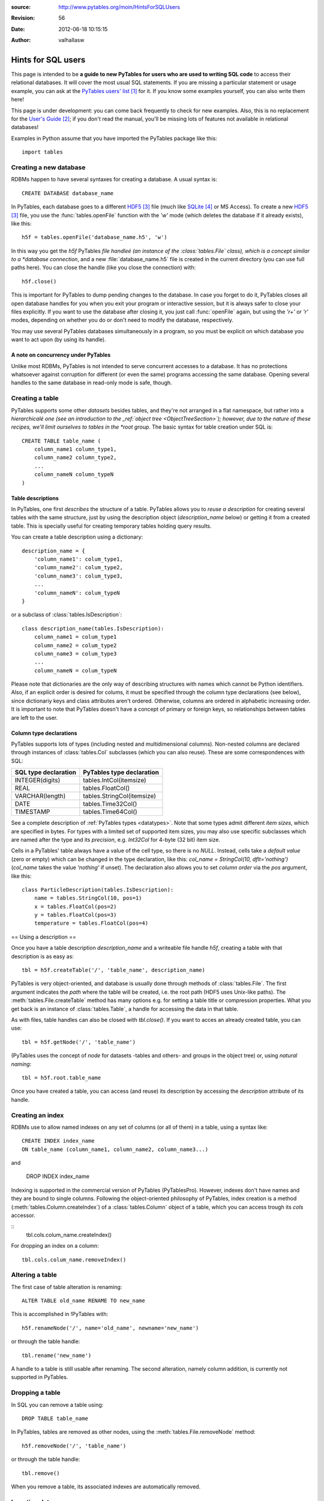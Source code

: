 :source: http://www.pytables.org/moin/HintsForSQLUsers
:revision: 56
:date: 2012-06-18 10:15:15
:author: valhallasw

===================
Hints for SQL users
===================

This page is intended to be **a guide to new PyTables for users who are used
to writing SQL code** to access their relational databases.
It will cover the most usual SQL statements.
If you are missing a particular statement or usage example, you can ask at the
`PyTables users' list`_ for it.
If you know some examples yourself, you can also write them here!

This page is under development: you can come back frequently to check for new
examples.
Also, this is no replacement for the `User's Guide`_;
if you don't read the manual, you'll be missing lots of features not available
in relational databases!

Examples in Python assume that you have imported the PyTables package like
this::

    import tables

.. .. contents:: Table Of Contents


Creating a new database
=======================

RDBMs happen to have several syntaxes for creating a database.
A usual syntax is::

    CREATE DATABASE database_name

In PyTables, each database goes to a different HDF5_ file (much like
SQLite_ or MS Access).
To create a new HDF5_ file, you use the :func:`tables.openFile` function with
the `'w'` mode (which deletes the database if it already exists), like this::

    h5f = tables.openFile('database_name.h5', 'w')

In this way you get the `h5f` PyTables *file handleé (an instance of the
:class:`tables.File` class), which is a concept similar to a *database
connection*, and a new :file:`database_name.h5` file is created in the current
directory (you can use full paths here).
You can close the handle (like you close the connection) with::

    h5f.close()

This is important for PyTables to dump pending changes to the database.
In case you forget to do it, PyTables closes all open database handles for
you when you exit your program or interactive session, but it is always safer
to close your files explicitly.
If you want to use the database after closing it, you just call
:func:`openFile` again, but using the `'r+'` or `'r'` modes, depending on
whether you do or don't need to modify the database, respectively.

You may use several PyTables databases simultaneously in a program, so you
must be explicit on which database you want to act upon (by using its handle).

A note on concurrency under PyTables
------------------------------------

Unlike most RDBMs, PyTables is not intended to serve concurrent accesses to a
database.
It has no protections whatsoever against corruption for different (or even the
same) programs accessing the same database.
Opening several handles to the same database in read-only mode is safe, though.


Creating a table
================

PyTables supports some other *datasets* besides tables, and they're not
arranged in a flat namespace, but rather into a *hierarchicalé one (see an
introduction to the _ref:`object tree <ObjectTreeSection>`);
however, due to the nature of these recipes, we'll limit ourselves to tables
in the *root group*.
The basic syntax for table creation under SQL is::

    CREATE TABLE table_name (
        column_name1 column_type1,
        column_name2 column_type2,
        ...
        column_nameN column_typeN
    )


Table descriptions
------------------

In PyTables, one first *describes* the structure of a table.
PyTables allows you to *reuse a description* for creating several tables with
the same structure, just by using the description object (`description_name`
below) or getting it from a created table.
This is specially useful for creating temporary tables holding query results.

You can create a table description using a dictionary::

    description_name = {
        'column_name1': colum_type1,
        'column_name2': colum_type2,
        'column_name3': colum_type3,
        ...
        'column_nameN': colum_typeN
    }

or a subclass of :class:`tables.IsDescription`::

    class description_name(tables.IsDescription):
        column_name1 = colum_type1
        column_name2 = colum_type2
        column_name3 = colum_type3
        ...
        column_nameN = colum_typeN

Please note that dictionaries are the only way of describing structures with
names which cannot be Python identifiers.
Also, if an explicit order is desired for colums, it must be specified through
the column type declarations (see below), since dictionariy keys and class
attributes aren't ordered.
Otherwise, columns are ordered in alphabetic increasing order.
It is important to note that PyTables doesn't have a concept of primary or
foreign keys, so relationships between tables are left to the user.


Column type declarations
------------------------

PyTables supports lots of types (including nested and multidimensional
columns).
Non-nested columns are declared through instances of :class:`tables.Col`
subclasses (which you can also reuse).
These are some correspondences with SQL:

==================== ==========================
SQL type declaration PyTables type declaration
==================== ==========================
INTEGER(digits)      tables.IntCol(itemsize)
REAL                 tables.FloatCol()
VARCHAR(length)      tables.StringCol(itemsize)
DATE                 tables.Time32Col()
TIMESTAMP            tables.Time64Col()
==================== ==========================

See a complete description of :ref:`PyTables types <datatypes>`.
Note that some types admit different *item sizes*, which are specified in
bytes.
For types with a limited set of supported item sizes, you may also use specific
subclasses which are named after the type and its *precision*, e.g. `Int32Col`
for 4-byte (32 bit) item size.

Cells in a PyTables' table always have a value of the cell type, so there is
no `NULL`.
Instead, cells take a *default value* (zero or empty) which can be changed in
the type declaration, like this: `col_name = StringCol(10, dflt='nothing')`
(`col_name` takes the value `'nothing'` if unset).
The declaration also allows you to set *column order* via the `pos` argument,
like this::

    class ParticleDescription(tables.IsDescription):
        name = tables.StringCol(10, pos=1)
        x = tables.FloatCol(pos=2)
        y = tables.FloatCol(pos=3)
        temperature = tables.FloatCol(pos=4)


== Using a description ==

Once you have a table description `description_name` and a writeable file
handle `h5f`, creating a table with that description is as easy as::

    tbl = h5f.createTable('/', 'table_name', description_name)

PyTables is very object-oriented, and database is usually done through
methods of :class:`tables.File`.
The first argument indicates the *path* where the table will be created,
i.e. the root path (HDF5 uses Unix-like paths).
The :meth:`tables.File.createTable` method has many options e.g. for setting
a table title or compression properties. What you get back is an instance of
:class:`tables.Table`, a handle for accessing the data in that table.

As with files, table handles can also be closed with `tbl.close()`.
If you want to acces an already created table, you can use::

    tbl = h5f.getNode('/', 'table_name')

(PyTables uses the concept of *node* for datasets -tables and others- and
groups in the object tree) or, using *natural naming*::

    tbl = h5f.root.table_name

Once you have created a table, you can access (and reuse) its description by
accessing the `description` attribute of its handle.


Creating an index
=================

RDBMs use to allow named indexes on any set of columns (or all of them) in a
table, using a syntax like::

    CREATE INDEX index_name
    ON table_name (column_name1, column_name2, column_name3...)

and

    DROP INDEX index_name

Indexing is supported in the commercial version of PyTables (PyTablesPro).
However, indexes don't have names and they are bound to single columns.
Following the object-oriented philosophy of PyTables, index creation is a
method (:meth:`tables.Column.createIndex`) of a :class:`tables.Column` object
of a table, which you can access trough its `cols` accessor.

::
    tbl.cols.colum_name.createIndex()

For dropping an index on a column::

    tbl.cols.colum_name.removeIndex()


Altering a table
================

The first case of table alteration is renaming::

    ALTER TABLE old_name RENAME TO new_name

This is accomplished in !PyTables with::

    h5f.renameNode('/', name='old_name', newname='new_name')

or through the table handle::

    tbl.rename('new_name')

A handle to a table is still usable after renaming.
The second alteration, namely column addition, is currently not supported in
PyTables.


Dropping a table
================

In SQL you can remove a table using::

    DROP TABLE table_name

In PyTables, tables are removed as other nodes, using the
:meth:`tables.File.removeNode` method::

    h5f.removeNode('/', 'table_name')

or through the table handle::

    tbl.remove()

When you remove a table, its associated indexes are automatically removed.


Inserting data
==============

In SQL you can insert data one row at a time (fetching from a selection will
be covered later) using a syntax like::

    INSERT INTO table_name (column_name1, column_name2...)
    VALUES (value1, value2...)

In PyTables, rows in a table form a *sequence*, so data isn't *inserted* into
a set, but rather *appended* to the end of the sequence.
This also implies that identical rows may exist in a table (but they have a
different *row number*).
There are two ways of appending rows: one at a time or in a block.
The first one is conceptually similar to the SQL case::

    tbl.row['column_name1'] = value1
    tbl.row['column_name2'] = value2
    ...
    tbl.row.append()

The `tbl.row` accessor represents a *new row* in the table.
You just set the values you want to set (the others take the default value
from their column declarations - see above) and the effectively append the
new row.
This code is usually enclosed in some kind of loop, like::

    row = tbl.row
    while some_condition:
        row['column_name1'] = value1
        ...
        row.append()

For appending a block of rows in a single shot, :meth:`tables.Table.append`
is more adequate.
You just pass a NumPy_ record array or Python sequence with elements which
match the expected columns.
For example, given the `tbl` handle for a table with the `ParticleDescription`
structure described above::

    rows = [
        ('foo', 0.0, 0.0, 150.0),
        ('bar', 0.5, 0.0, 100.0),
        ('foo', 1.0, 1.0,  25.0)
    ]
    tbl.append(rows)

    # Using a NumPy container.
    import numpy
    rows = numpy.rec.array(rows)
    tbl.append(rows)


A note on transactions
----------------------

PyTables doesn't support transactions nor checkpointing or rolling back (there
is undo support for operations performed on the object tree, but this is
unrelated).
Changes to the database are optimised for maximum performance and reasonable
memory requirements, which means that you can't tell whether e.g.
`tbl.append()` has actually committed all, some or no data to disk when it ends.

However, you can *force* PyTables to commit changes to disk using the `flush()`
method of table and file handles::

    tbl.flush()  # flush data in the table
    h5f.flush()  # flush all pending data

Closing a table or a database actually flushes it, but it is recommended that
you explicitly flush frequently (specially with tables).


Updating data
=============

We're now looking for alternatives to the SQL `UPDATE` statement::

    UPDATE table_name
    SET column_name1 = expression1, column_name2 = expression2...
    [WHERE condition]

There are different ways of approaching this, depending on your needs.
If you aren't using a condition, then the `SET` clause updates all rows,
something you can do in PyTables by iterating over the table::

    for row in tbl:
        row['column_name1'] = expression1
        row['column_name2'] = expression2
        ...
        row.update()

Don't forget to call `update()` or no value will be changed!
Also, since the used iterator allows you to read values from the current row,
you can implement a simple *conditional update*, like this::

    for row in tbl:
        if condition on row['column_name1'], row['column_name2']...:
            row['column_name1'] = expression1
            row['column_name2'] = expression2
            ...
            row.update()

There are substantially more efficient ways of locating rows fulfilling a
condition.
Given the main PyTables usage scenarios, querying and modifying data are
quite decoupled operations, so we will have a look at querying later and
assume that you already know the set of rows you want to update.

If the set happens to be a slice of the table, you may use the
:`meth:`tables.Table.modifyRows` method or its equivalent
:meth:`tables.Table.__setitem__` notation::

    rows = [
        ('foo', 0.0, 0.0, 150.0),
        ('bar', 0.5, 0.0, 100.0),
        ('foo', 1.0, 1.0,  25.0)
    ]
    tbl.modifyRows(start=6, stop=13, step=3, rows=rows)
    tbl[6:13:3] = rows  # this is the same

If you just want to update some columns in the slice, use the
:meth:`tables.Table.modifyColumns` or :meth:`tables.Table.modifyColumn`
methods::

    cols = [
        [150.0, 100.0, 25.0]
    ]
    # These are all equivalent.
    tbl.modifyColumns(start=6, stop=13, step=3, columns=cols, names=['temperature'])
    tbl.modifyColumn(start=6, stop=13, step=3, column=cols[0], colname='temperature')
    tbl.cols.temperature[6:13:3] = cols[0]

The last line shows an example of using the `cols` accessor to get to the
desired :class:`tables.Column` of the table using natural naming and apply
`setitem` on it.

If the set happens to be an array of sparse coordinates, you can also use
PyTables' extended slice notation::

    rows = [
        ('foo', 0.0, 0.0, 150.0),
        ('bar', 0.5, 0.0, 100.0),
        ('foo', 1.0, 1.0,  25.0)
    ]
    rownos = [2, 735, 371913476]
    tbl[rownos] = rows


instead of the traditional::

    for row_id, datum in zip(rownos, rows):
         tbl[row_id] = datum

Since you are modifying table data in all cases, you should also remember to
`flush()` the table when you're done.


Deleting data
=============

Rows are deleted from a table with the following SQL syntax::

    DELETE FROM table_name
    [WHERE condition]

:meth:`tables.Table.removeRows` is the method used for deleting rows in
PyTables.
However, it is very simple (only contiguous blocks of rows can be deleted) and
quite inefficient, and one should consider whether *dumping filtered data from
one table into another* isn't a much more convenient approach.
This is a far more optimized operation under PyTables which will be covered
later.

Anyway, using `removeRows()` is quite straightforward::

    tbl.removeRows(12)  # delete one single row (12)
    tbl.removeRows(12, 20)  # delete all rows from 12 to 19 (included)
    tbl.removeRows(0, tbl.nrows)  # delete all rows unconditionally
    tbl.removeRows(-4, tbl.nrows)  # delete the last 4 rows


Reading data
============

The most basic syntax in SQL for reading rows in a table without using a
condition is::

    SELECT (column_name1, column_name2... | *) FROM table_name

Which reads all rows (though maybe not all columns) from a table.
In PyTables there are two ways of retrieving data: *iteratively* or *at once*.
You'll notice some similarities with how we appended and updated data above,
since this dichotomy is widespread here.

For a clearer separation with conditional queries (covered further below),
and since the concept of *row number* doesn't exist in relational databases,
we'll be including here the cases where you want to read a **known** *slice*
or *sequence* of rows, besides the case of reading *all* rows.


Iterating over rows
-------------------

This is similar to using the `fetchone()` method of a DB `cursor` in a
`Python DBAPI`_-compliant package, i.e. you *iterate* over the list of wanted
rows, getting one *row handle* at a time.
In this case, the handle is an instance of the :class:`tables.Row` class,
which allows access to individual columns as items acessed by key (so there
is no special way of selecting columns: you just use the ones you want
whenever you want).

This way of reading rows is recommended when you want to perform operations
on individual rows in a simple manner, and specially if you want to process
a lot of rows in the table (i.e. when loading them all at once would take too
much memory).
Iterators are also handy for using with the `itertools` Python module for
grouping, sorting and other operations.

For iterating over *all* rows, use plain iteration or the
:meth:`tables.Table.iterrows` method::

    for row in tbl:  # or tbl.iterrows()
        do something with row['column_name1'], row['column_name2']...

For iterating over a *slice* of rows, use the
:meth:`tables.Table.iterrows|Table.iterrows` method::

    for row in tbl.iterrows(start=6, stop=13, step=3):
        do something with row['column_name1'], row['column_name2']...

For iterating over a *sequence* of rows, use the
:meth:`tables.Table.itersequence` method::

    for row in tbl.itersequence([6, 7, 9, 11]):
        do something with row['column_name1'], row['column_name2']...

Reading rows at once
--------------------

In contrast with iteration, you can fetch all desired rows into a single
*container* in memory (usually an efficient NumPy_ record-array) in a single
operation, like the `fetchall()` or `fetchmany()` methods of a DBAPI `cursor`.
This is specially useful when you want to transfer the read data to another
component in your program, avoiding loops to construct your own containers.
However, you should be careful about the amount of data you are fetching into
memory, since it can be quite large (and even exceed its physical capacity).

You can choose between the `Table.read*()` methods or the
:meth:`tables.Table.__getitem__` syntax for this kind of reads.
The `read*()` methods offer you the chance to choose a single column to read
via their `field` argument (which isn't still as powerful as the SQL `SELECT`
column spec).

For reading *all* rows, use `[:]` or the :meth:`tables.Table.read` method::

    rows = tbl.read()
    rows = tbl[:]  # equivalent

For reading a *slice* of rows, use `[slice]` or the
:meth:`tables.Table.read|Table.read` method::

    rows = tbl.read(start=6, stop=13, step=3)
    rows = tbl[6:13:3]  # equivalent

For reading a *sequence* of rows, use the :meth:`tables.Table.readCoordinates`
method::

    rows = tbl.readCoordinates([6, 7, 9, 11])

Please note that you can add a `field='column_name'` argument to `read*()`
methods in order to get only the given column instead of them all.


Selecting data
==============

When you want to read a subset of rows which match a given condition from a
table you use a syntax like this in SQL::

    SELECT column_specification FROM table_name
    WHERE condition

The `condition` is an expression yielding a boolean value based on a
combination of column names and constants with functions and operators.
If the condition holds true for a given row, the `column_specification` is
applied on it and the resulting row is added to the result.

In PyTables, you may filter rows using two approaches: the first one is
achieved through standard Python comparisons (similar to what we used for
conditional update), like this::

    for row in tbl:
        if condition on row['column_name1'], row['column_name2']...:
            do something with row

This is easy for newcomers, but not very efficient. That's why PyTables offers
another approach: **in-kernel** searches, which are much more efficient than
standard searches, and can take advantage of indexing (under PyTables >= 2.3).

In-kernel searches are used through the *where methods* in `Table`, which are
passed a *condition string* describing the condition in a Python-like syntax.
For instance, with the `ParticleDescription` we defined above, we may specify
a condition for selecting particles at most 1 unit apart from the origin with
a temperature under 100 with a condition string like this one::

    '(sqrt(x**2 + y**2) <= 1) & (temperature < 100)'

Where `x`, `y` and `temperature` are the names of columns in the table.
The operators and functions you may use in a condition string are described
in the :ref:`appendix on condition syntax <condition_syntax>` in the
`User's Guide`_.


Iterating over selected rows
----------------------------

You can iterate over the rows in a table which fulfill a condition (a la DBAPI
`fetchone()`) by using the :meth:`tables.Table.where` method, which is very
similar to the :meth:`tables.Table.iterrows` one discussed above, and which
can be used in the same circumstances (i.e. performing operations on individual
rows or having results exceeding available memory).

Here is an example of using `where()` with the previous example condition::

    for row in tbl.where('(sqrt(x**2 + y**2) <= 1) & (temperature < 100)'):
        do something with row['name'], row['x']...


Reading seleted rows at once
----------------------------

Like the aforementioned :meth:`tables.Table.read`,
:meth:`tables.Table.readWhere` gets all the rows fulfilling the given condition
and packs them in a single container (a la DBAPI `fetchmany()`).
The same warning applies: be careful on how many rows you expect to retrieve,
or you may run out of memory!

Here is an example of using `readWhere()` with the previous example condition::

    rows = tbl.readWhere('(sqrt(x**2 + y**2) <= 1) & (temperature < 100)')

Please note that both :meth:`tables.Table.where` and
:meth:`tables.Table.readWhere` can also take slicing arguments.


Getting the coordinates of selected rows
----------------------------------------

There is yet another method for querying tables:
:meth:`tables.Table.getWhereList`.
It returns just a sequence of the numbers of the rows which fulfill the given
condition.
You may pass that sequence to :meth:tables.Table.readCoordinates`, e.g. to
retrieve data from a different table where rows with the same number as the
queried one refer to the same first-class object or entity.


A note on table joins
---------------------

You may have noticed that queries in PyTables only cover one table.
In fact, there is no way of directly performing a join between two tables in
PyTables (remember that it's not a relational database).
You may however work around this limitation depending on your case:

* If one table is an *extension* of another (i.e. it contains additional
  columns for the same entities), your best bet is to arrange rows of the
  same entity so that they are placed in the same positions in both tables.
  For instance, if `tbl1` and `tbl2` follow this rule, you may do something
  like this to emulate a natural join::

    for row1 in tbl1.where('condition'):
        row2 = tbl2[row1.nrow]
        if condition on row2['column_name1'], row2['column_name2']...:
            do something with row1 and row2...

   (Note that `row1` is a `Row` instance and `row2` is a record of the current
   flavor.)

* If rows in both tables are linked by a common value (e.g. acting as an
  identifier), you'll need to split your condition in one for the first table
  and one for the second table, and then nest your queries, placing the most
  restrictive one first. For instance::

    SELECT clients.name, bills.item_id FROM clients, bills
    WHERE clients.id = bills.client_id and clients.age > 50 and bills.price > 200

  could be written as::

    for client in clients.where('age > 50'):
        # Note that the following query is different for each client.
        for bill in bills.where('(client_id == %r) & (price > 200)' % client['id']):
            do something with client['name'] and bill['item_id']

  In this example, indexing the `client_id` column of `bills` could speed up
  the inner query quite a lot.
  Also, you could avoid parsing the inner condition each time by using
  *condition variables*::

    for client in clients.where('age > 50'):
        for bill in bills.where('(client_id == cid) & (price > 200)', {'cid': client['id']}):
            do something with client['name'] and bill['item_id']


Summary of row selection methods
================================

+----------------------+-----------------+---------------------+-----------------------+-------------------------+
|                      | **All rows**    | **Range of rows**   | **Sequence of rows**  | **Condition**           |
+----------------------+-----------------+---------------------+-----------------------+-------------------------+
| **Iterative access** | ``__iter__()``, | ``iterrows(range)`` | ``itersequence()``    | ``where(condition)``    |
|                      | ``iterrows()``  |                     |                       |                         |
+----------------------+-----------------+---------------------+-----------------------+-------------------------+
| **Block access**     | ``[:]``,        | ``[range]``,        | ``readCoordinates()`` |``readWhere(condition)`` |
|                      | ``read()``      | ``read(range)``     |                       |                         |
+----------------------+-----------------+---------------------+-----------------------+-------------------------+


Sorting the results of a selection
==================================

*Do you feel like writing this section? Your contribution is welcome!*


Grouping the results of a selection
===================================

By making use of the :func:`itertools.groupby` utility, you can group results
by field::

    group = {} # dictionary to put results grouped by 'pressure'
    def pressure_selector(row):
        return row['pressure']
    for pressure, rows_grouped_by_pressure in itertools.groupby(mytable, pressure_selector):
        group[pressure] = sum((r['energy'] + r['ADCcount'] for r in rows_grouped_by_pressure))

However, :func:`itertools.groupby` assumes the incoming array is sorted by the
grouping field.
If not, there are multiple groups with the same grouper returned.
In the example, mytable thus has to be sorted on pressure, or the last line
should be changed to::

    group[pressure] += sum((r['energy'] + r['ADCcount'] for r in rows_grouped_by_pressure))


-----


.. target-notes::

.. _`PyTables users' list`: https://lists.sourceforge.net/lists/listinfo/pytables-users
.. _`User's Guide`: http://www.pytables.org/docs/manual
.. _HDF5: http://www.hdfgroup.org/HDF5
.. _SQLite: http://www.sqlite.org
.. _NumPy: http://www.numpy.org
.. _`Python DBAPI`: http://www.python.org/dev/peps/pep-0249

